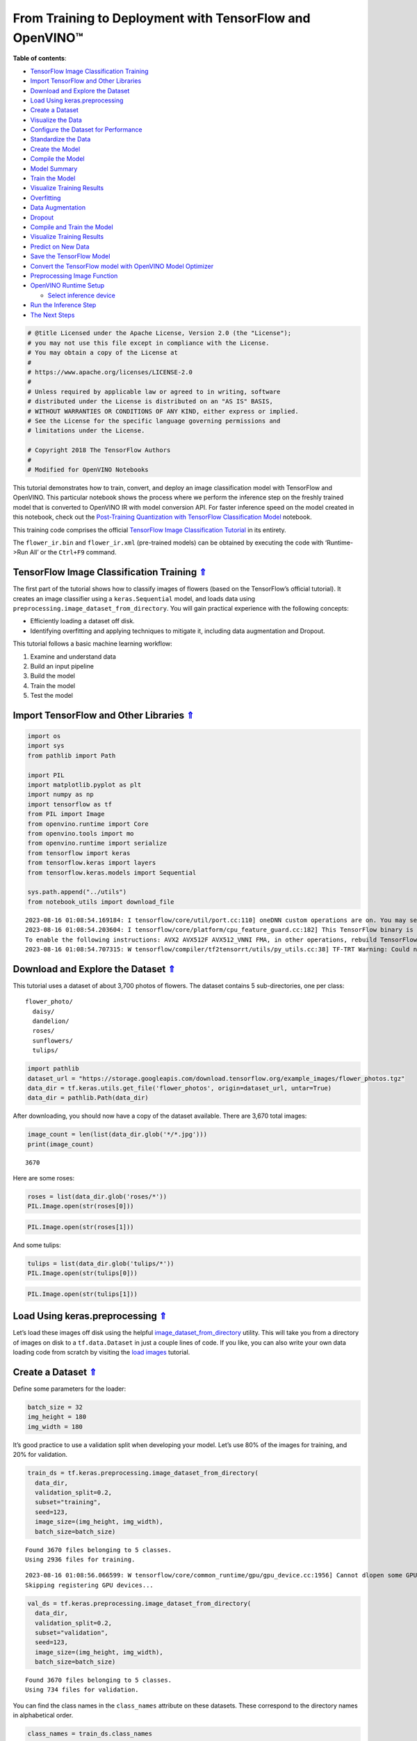 From Training to Deployment with TensorFlow and OpenVINO™
=========================================================

.. _top:

**Table of contents**:

- `TensorFlow Image Classification Training <#tensorflow-image-classification-training>`__
- `Import TensorFlow and Other Libraries <#import-tensorflow-and-other-libraries>`__
- `Download and Explore the Dataset <#download-and-explore-the-dataset>`__
- `Load Using keras.preprocessing <#load-using-keras.preprocessing>`__
- `Create a Dataset <#create-a-dataset>`__
- `Visualize the Data <#visualize-the-data>`__
- `Configure the Dataset for Performance <#configure-the-dataset-for-performance>`__
- `Standardize the Data <#standardize-the-data>`__
- `Create the Model <#create-the-model>`__
- `Compile the Model <#compile-the-model>`__
- `Model Summary <#model-summary>`__
- `Train the Model <#train-the-model>`__
- `Visualize Training Results <#visualize-training-results>`__
- `Overfitting <#overfitting>`__
- `Data Augmentation <#data-augmentation>`__
- `Dropout <#dropout>`__
- `Compile and Train the Model <#compile-and-train-the-model>`__
- `Visualize Training Results <#visualize-training-results>`__
- `Predict on New Data <#predict-on-new-data>`__
- `Save the TensorFlow Model <#save-the-tensorflow-model>`__
- `Convert the TensorFlow model with OpenVINO Model Optimizer <#convert-the-tensorflow-model-with-openvino-model-optimizer>`__
- `Preprocessing Image Function <#preprocessing-image-function>`__
- `OpenVINO Runtime Setup <#openvino-runtime-setup>`__

  - `Select inference device <#select-inference-device>`__

- `Run the Inference Step <#run-the-inference-step>`__
- `The Next Steps <#the-next-steps>`__

.. code:: ipython3

    # @title Licensed under the Apache License, Version 2.0 (the "License");
    # you may not use this file except in compliance with the License.
    # You may obtain a copy of the License at
    #
    # https://www.apache.org/licenses/LICENSE-2.0
    #
    # Unless required by applicable law or agreed to in writing, software
    # distributed under the License is distributed on an "AS IS" BASIS,
    # WITHOUT WARRANTIES OR CONDITIONS OF ANY KIND, either express or implied.
    # See the License for the specific language governing permissions and
    # limitations under the License.
    
    # Copyright 2018 The TensorFlow Authors
    #
    # Modified for OpenVINO Notebooks

This tutorial demonstrates how to train, convert, and deploy an image
classification model with TensorFlow and OpenVINO. This particular
notebook shows the process where we perform the inference step on the
freshly trained model that is converted to OpenVINO IR with model
conversion API. For faster inference speed on the model created in this
notebook, check out the `Post-Training Quantization with TensorFlow
Classification Model <./301-tensorflow-training-openvino-nncf.ipynb>`__
notebook.

This training code comprises the official `TensorFlow Image
Classification
Tutorial <https://www.tensorflow.org/tutorials/images/classification>`__
in its entirety.

The ``flower_ir.bin`` and ``flower_ir.xml`` (pre-trained models) can be
obtained by executing the code with ‘Runtime->Run All’ or the
``Ctrl+F9`` command.

TensorFlow Image Classification Training `⇑ <#top>`__
###############################################################################################################################


The first part of the tutorial shows how to classify images of flowers
(based on the TensorFlow’s official tutorial). It creates an image
classifier using a ``keras.Sequential`` model, and loads data using
``preprocessing.image_dataset_from_directory``. You will gain practical
experience with the following concepts:

-  Efficiently loading a dataset off disk.
-  Identifying overfitting and applying techniques to mitigate it,
   including data augmentation and Dropout.

This tutorial follows a basic machine learning workflow:

1. Examine and understand data
2. Build an input pipeline
3. Build the model
4. Train the model
5. Test the model

Import TensorFlow and Other Libraries `⇑ <#top>`__
###############################################################################################################################


.. code:: ipython3

    import os
    import sys
    from pathlib import Path
    
    import PIL
    import matplotlib.pyplot as plt
    import numpy as np
    import tensorflow as tf
    from PIL import Image
    from openvino.runtime import Core
    from openvino.tools import mo
    from openvino.runtime import serialize
    from tensorflow import keras
    from tensorflow.keras import layers
    from tensorflow.keras.models import Sequential
    
    sys.path.append("../utils")
    from notebook_utils import download_file


.. parsed-literal::

    2023-08-16 01:08:54.169184: I tensorflow/core/util/port.cc:110] oneDNN custom operations are on. You may see slightly different numerical results due to floating-point round-off errors from different computation orders. To turn them off, set the environment variable `TF_ENABLE_ONEDNN_OPTS=0`.
    2023-08-16 01:08:54.203604: I tensorflow/core/platform/cpu_feature_guard.cc:182] This TensorFlow binary is optimized to use available CPU instructions in performance-critical operations.
    To enable the following instructions: AVX2 AVX512F AVX512_VNNI FMA, in other operations, rebuild TensorFlow with the appropriate compiler flags.
    2023-08-16 01:08:54.707315: W tensorflow/compiler/tf2tensorrt/utils/py_utils.cc:38] TF-TRT Warning: Could not find TensorRT


Download and Explore the Dataset `⇑ <#top>`__
###############################################################################################################################


This tutorial uses a dataset of about 3,700 photos of flowers. The
dataset contains 5 sub-directories, one per class:

::

   flower_photo/
     daisy/
     dandelion/
     roses/
     sunflowers/
     tulips/

.. code:: ipython3

    import pathlib
    dataset_url = "https://storage.googleapis.com/download.tensorflow.org/example_images/flower_photos.tgz"
    data_dir = tf.keras.utils.get_file('flower_photos', origin=dataset_url, untar=True)
    data_dir = pathlib.Path(data_dir)

After downloading, you should now have a copy of the dataset available.
There are 3,670 total images:

.. code:: ipython3

    image_count = len(list(data_dir.glob('*/*.jpg')))
    print(image_count)


.. parsed-literal::

    3670


Here are some roses:

.. code:: ipython3

    roses = list(data_dir.glob('roses/*'))
    PIL.Image.open(str(roses[0]))




.. image:: 301-tensorflow-training-openvino-with-output_files/301-tensorflow-training-openvino-with-output_13_0.png



.. code:: ipython3

    PIL.Image.open(str(roses[1]))




.. image:: 301-tensorflow-training-openvino-with-output_files/301-tensorflow-training-openvino-with-output_14_0.png



And some tulips:

.. code:: ipython3

    tulips = list(data_dir.glob('tulips/*'))
    PIL.Image.open(str(tulips[0]))




.. image:: 301-tensorflow-training-openvino-with-output_files/301-tensorflow-training-openvino-with-output_16_0.png



.. code:: ipython3

    PIL.Image.open(str(tulips[1]))




.. image:: 301-tensorflow-training-openvino-with-output_files/301-tensorflow-training-openvino-with-output_17_0.png



Load Using keras.preprocessing `⇑ <#top>`__
###############################################################################################################################


Let’s load these images off disk using the helpful
`image_dataset_from_directory <https://www.tensorflow.org/api_docs/python/tf/keras/preprocessing/image_dataset_from_directory>`__
utility. This will take you from a directory of images on disk to a
``tf.data.Dataset`` in just a couple lines of code. If you like, you can
also write your own data loading code from scratch by visiting the `load
images <https://www.tensorflow.org/tutorials/load_data/images>`__
tutorial.

Create a Dataset `⇑ <#top>`__
###############################################################################################################################


Define some parameters for the loader:

.. code:: ipython3

    batch_size = 32
    img_height = 180
    img_width = 180

It’s good practice to use a validation split when developing your model.
Let’s use 80% of the images for training, and 20% for validation.

.. code:: ipython3

    train_ds = tf.keras.preprocessing.image_dataset_from_directory(
      data_dir,
      validation_split=0.2,
      subset="training",
      seed=123,
      image_size=(img_height, img_width),
      batch_size=batch_size)


.. parsed-literal::

    Found 3670 files belonging to 5 classes.
    Using 2936 files for training.


.. parsed-literal::

    2023-08-16 01:08:56.066599: W tensorflow/core/common_runtime/gpu/gpu_device.cc:1956] Cannot dlopen some GPU libraries. Please make sure the missing libraries mentioned above are installed properly if you would like to use GPU. Follow the guide at https://www.tensorflow.org/install/gpu for how to download and setup the required libraries for your platform.
    Skipping registering GPU devices...


.. code:: ipython3

    val_ds = tf.keras.preprocessing.image_dataset_from_directory(
      data_dir,
      validation_split=0.2,
      subset="validation",
      seed=123,
      image_size=(img_height, img_width),
      batch_size=batch_size)


.. parsed-literal::

    Found 3670 files belonging to 5 classes.
    Using 734 files for validation.


You can find the class names in the ``class_names`` attribute on these
datasets. These correspond to the directory names in alphabetical order.

.. code:: ipython3

    class_names = train_ds.class_names
    print(class_names)


.. parsed-literal::

    ['daisy', 'dandelion', 'roses', 'sunflowers', 'tulips']


Visualize the Data `⇑ <#top>`__
###############################################################################################################################


Here are the first 9 images from the training dataset.

.. code:: ipython3

    plt.figure(figsize=(10, 10))
    for images, labels in train_ds.take(1):
        for i in range(9):
            ax = plt.subplot(3, 3, i + 1)
            plt.imshow(images[i].numpy().astype("uint8"))
            plt.title(class_names[labels[i]])
            plt.axis("off")


.. parsed-literal::

    2023-08-16 01:08:56.428488: I tensorflow/core/common_runtime/executor.cc:1197] [/device:CPU:0] (DEBUG INFO) Executor start aborting (this does not indicate an error and you can ignore this message): INVALID_ARGUMENT: You must feed a value for placeholder tensor 'Placeholder/_4' with dtype int32 and shape [2936]
    	 [[{{node Placeholder/_4}}]]
    2023-08-16 01:08:56.429092: I tensorflow/core/common_runtime/executor.cc:1197] [/device:CPU:0] (DEBUG INFO) Executor start aborting (this does not indicate an error and you can ignore this message): INVALID_ARGUMENT: You must feed a value for placeholder tensor 'Placeholder/_4' with dtype int32 and shape [2936]
    	 [[{{node Placeholder/_4}}]]



.. image:: 301-tensorflow-training-openvino-with-output_files/301-tensorflow-training-openvino-with-output_28_1.png


You will train a model using these datasets by passing them to
``model.fit`` in a moment. If you like, you can also manually iterate
over the dataset and retrieve batches of images:

.. code:: ipython3

    for image_batch, labels_batch in train_ds:
        print(image_batch.shape)
        print(labels_batch.shape)
        break


.. parsed-literal::

    (32, 180, 180, 3)
    (32,)


.. parsed-literal::

    2023-08-16 01:08:56.917347: I tensorflow/core/common_runtime/executor.cc:1197] [/device:CPU:0] (DEBUG INFO) Executor start aborting (this does not indicate an error and you can ignore this message): INVALID_ARGUMENT: You must feed a value for placeholder tensor 'Placeholder/_4' with dtype int32 and shape [2936]
    	 [[{{node Placeholder/_4}}]]
    2023-08-16 01:08:56.917776: I tensorflow/core/common_runtime/executor.cc:1197] [/device:CPU:0] (DEBUG INFO) Executor start aborting (this does not indicate an error and you can ignore this message): INVALID_ARGUMENT: You must feed a value for placeholder tensor 'Placeholder/_0' with dtype string and shape [2936]
    	 [[{{node Placeholder/_0}}]]


The ``image_batch`` is a tensor of the shape ``(32, 180, 180, 3)``. This
is a batch of 32 images of shape ``180x180x3`` (the last dimension
refers to color channels RGB). The ``label_batch`` is a tensor of the
shape ``(32,)``, these are corresponding labels to the 32 images.

You can call ``.numpy()`` on the ``image_batch`` and ``labels_batch``
tensors to convert them to a ``numpy.ndarray``.

Configure the Dataset for Performance `⇑ <#top>`__
###############################################################################################################################


Let’s make sure to use buffered prefetching so you can yield data from
disk without having I/O become blocking. These are two important methods
you should use when loading data.

``Dataset.cache()`` keeps the images in memory after they’re loaded off
disk during the first epoch. This will ensure the dataset does not
become a bottleneck while training your model. If your dataset is too
large to fit into memory, you can also use this method to create a
performant on-disk cache.

``Dataset.prefetch()`` overlaps data preprocessing and model execution
while training.

Interested readers can learn more about both methods, as well as how to
cache data to disk in the `data performance
guide <https://www.tensorflow.org/guide/data_performance#prefetching>`__.

.. code:: ipython3

    AUTOTUNE = tf.data.AUTOTUNE
    train_ds = train_ds.cache().shuffle(1000).prefetch(buffer_size=AUTOTUNE)
    val_ds = val_ds.cache().prefetch(buffer_size=AUTOTUNE)

Standardize the Data `⇑ <#top>`__
###############################################################################################################################


The RGB channel values are in the ``[0, 255]`` range. This is not ideal
for a neural network; in general you should seek to make your input
values small. Here, you will standardize values to be in the ``[0, 1]``
range by using a Rescaling layer.

.. code:: ipython3

    normalization_layer = layers.Rescaling(1./255)

Note: The Keras Preprocessing utilities and layers introduced in this
section are currently experimental and may change.

There are two ways to use this layer. You can apply it to the dataset by
calling map:

.. code:: ipython3

    normalized_ds = train_ds.map(lambda x, y: (normalization_layer(x), y))
    image_batch, labels_batch = next(iter(normalized_ds))
    first_image = image_batch[0]
    # Notice the pixels values are now in `[0,1]`.
    print(np.min(first_image), np.max(first_image)) 


.. parsed-literal::

    2023-08-16 01:08:57.116807: I tensorflow/core/common_runtime/executor.cc:1197] [/device:CPU:0] (DEBUG INFO) Executor start aborting (this does not indicate an error and you can ignore this message): INVALID_ARGUMENT: You must feed a value for placeholder tensor 'Placeholder/_0' with dtype string and shape [2936]
    	 [[{{node Placeholder/_0}}]]
    2023-08-16 01:08:57.117197: I tensorflow/core/common_runtime/executor.cc:1197] [/device:CPU:0] (DEBUG INFO) Executor start aborting (this does not indicate an error and you can ignore this message): INVALID_ARGUMENT: You must feed a value for placeholder tensor 'Placeholder/_0' with dtype string and shape [2936]
    	 [[{{node Placeholder/_0}}]]


.. parsed-literal::

    0.0 0.9891067


Or, you can include the layer inside your model definition, which can
simplify deployment. Let’s use the second approach here.

Note: you previously resized images using the ``image_size`` argument of
``image_dataset_from_directory``. If you want to include the resizing
logic in your model as well, you can use the
`Resizing <https://www.tensorflow.org/api_docs/python/tf/keras/layers/experimental/preprocessing/Resizing>`__
layer.

Create the Model `⇑ <#top>`__
###############################################################################################################################


The model consists of three convolution blocks with a max pool layer in
each of them. There’s a fully connected layer with 128 units on top of
it that is activated by a ``relu`` activation function. This model has
not been tuned for high accuracy, the goal of this tutorial is to show a
standard approach.

.. code:: ipython3

    num_classes = 5
    
    model = Sequential([
      layers.experimental.preprocessing.Rescaling(1./255, input_shape=(img_height, img_width, 3)),
      layers.Conv2D(16, 3, padding='same', activation='relu'),
      layers.MaxPooling2D(),
      layers.Conv2D(32, 3, padding='same', activation='relu'),
      layers.MaxPooling2D(),
      layers.Conv2D(64, 3, padding='same', activation='relu'),
      layers.MaxPooling2D(),
      layers.Flatten(),
      layers.Dense(128, activation='relu'),
      layers.Dense(num_classes)
    ])

Compile the Model `⇑ <#top>`__
###############################################################################################################################


For this tutorial, choose the ``optimizers.Adam`` optimizer and
``losses.SparseCategoricalCrossentropy`` loss function. To view training
and validation accuracy for each training epoch, pass the ``metrics``
argument.

.. code:: ipython3

    model.compile(optimizer='adam',
                  loss=tf.keras.losses.SparseCategoricalCrossentropy(from_logits=True),
                  metrics=['accuracy'])

Model Summary `⇑ <#top>`__
###############################################################################################################################


View all the layers of the network using the model’s ``summary`` method.

   **NOTE:** This section is commented out for performance reasons.
   Please feel free to uncomment these to compare the results.

.. code:: ipython3

    # model.summary()

Train the Model `⇑ <#top>`__
###############################################################################################################################


.. code:: ipython3

    # epochs=10
    # history = model.fit(
    #   train_ds,
    #   validation_data=val_ds,
    #   epochs=epochs
    # )

Visualize Training Results `⇑ <#top>`__
###############################################################################################################################


Create plots of loss and accuracy on the training and validation sets.

.. code:: ipython3

    # acc = history.history['accuracy']
    # val_acc = history.history['val_accuracy']
    
    # loss = history.history['loss']
    # val_loss = history.history['val_loss']
    
    # epochs_range = range(epochs)
    
    # plt.figure(figsize=(8, 8))
    # plt.subplot(1, 2, 1)
    # plt.plot(epochs_range, acc, label='Training Accuracy')
    # plt.plot(epochs_range, val_acc, label='Validation Accuracy')
    # plt.legend(loc='lower right')
    # plt.title('Training and Validation Accuracy')
    
    # plt.subplot(1, 2, 2)
    # plt.plot(epochs_range, loss, label='Training Loss')
    # plt.plot(epochs_range, val_loss, label='Validation Loss')
    # plt.legend(loc='upper right')
    # plt.title('Training and Validation Loss')
    # plt.show()

As you can see from the plots, training accuracy and validation accuracy
are off by large margin and the model has achieved only around 60%
accuracy on the validation set.

Let’s look at what went wrong and try to increase the overall
performance of the model.

Overfitting `⇑ <#top>`__
###############################################################################################################################


In the plots above, the training accuracy is increasing linearly over
time, whereas validation accuracy stalls around 60% in the training
process. Also, the difference in accuracy between training and
validation accuracy is noticeable — a sign of
`overfitting <https://www.tensorflow.org/tutorials/keras/overfit_and_underfit>`__.

When there are a small number of training examples, the model sometimes
learns from noises or unwanted details from training examples—to an
extent that it negatively impacts the performance of the model on new
examples. This phenomenon is known as overfitting. It means that the
model will have a difficult time generalizing on a new dataset.

There are multiple ways to fight overfitting in the training process. In
this tutorial, you’ll use *data augmentation* and add *Dropout* to your
model.

Data Augmentation `⇑ <#top>`__
###############################################################################################################################


Overfitting generally occurs when there are a small number of training
examples. `Data
augmentation <https://www.tensorflow.org/tutorials/images/data_augmentation>`__
takes the approach of generating additional training data from your
existing examples by augmenting them using random transformations that
yield believable-looking images. This helps expose the model to more
aspects of the data and generalize better.

You will implement data augmentation using the layers from
``tf.keras.layers.experimental.preprocessing``. These can be included
inside your model like other layers, and run on the GPU.

.. code:: ipython3

    data_augmentation = keras.Sequential(
      [
        layers.RandomFlip("horizontal",
                          input_shape=(img_height,
                                       img_width,
                                       3)),
        layers.RandomRotation(0.1),
        layers.RandomZoom(0.1),
      ]
    )

Let’s visualize what a few augmented examples look like by applying data
augmentation to the same image several times:

.. code:: ipython3

    plt.figure(figsize=(10, 10))
    for images, _ in train_ds.take(1):
        for i in range(9):
            augmented_images = data_augmentation(images)
            ax = plt.subplot(3, 3, i + 1)
            plt.imshow(augmented_images[0].numpy().astype("uint8"))
            plt.axis("off")


.. parsed-literal::

    2023-08-16 01:08:57.956457: I tensorflow/core/common_runtime/executor.cc:1197] [/device:CPU:0] (DEBUG INFO) Executor start aborting (this does not indicate an error and you can ignore this message): INVALID_ARGUMENT: You must feed a value for placeholder tensor 'Placeholder/_4' with dtype int32 and shape [2936]
    	 [[{{node Placeholder/_4}}]]
    2023-08-16 01:08:57.956841: I tensorflow/core/common_runtime/executor.cc:1197] [/device:CPU:0] (DEBUG INFO) Executor start aborting (this does not indicate an error and you can ignore this message): INVALID_ARGUMENT: You must feed a value for placeholder tensor 'Placeholder/_4' with dtype int32 and shape [2936]
    	 [[{{node Placeholder/_4}}]]



.. image:: 301-tensorflow-training-openvino-with-output_files/301-tensorflow-training-openvino-with-output_56_1.png


You will use data augmentation to train a model in a moment.

Dropout `⇑ <#top>`__
###############################################################################################################################


Another technique to reduce overfitting is to introduce
`Dropout <https://developers.google.com/machine-learning/glossary#dropout_regularization>`__
to the network, a form of *regularization*.

When you apply Dropout to a layer it randomly drops out (by setting the
activation to zero) a number of output units from the layer during the
training process. Dropout takes a fractional number as its input value,
in the form such as 0.1, 0.2, 0.4, etc. This means dropping out 10%, 20%
or 40% of the output units randomly from the applied layer.

Let’s create a new neural network using ``layers.Dropout``, then train
it using augmented images.

.. code:: ipython3

    model = Sequential([
        data_augmentation,
        layers.Rescaling(1./255),
        layers.Conv2D(16, 3, padding='same', activation='relu'),
        layers.MaxPooling2D(),
        layers.Conv2D(32, 3, padding='same', activation='relu'),
        layers.MaxPooling2D(),
        layers.Conv2D(64, 3, padding='same', activation='relu'),
        layers.MaxPooling2D(),
        layers.Dropout(0.2),
        layers.Flatten(),
        layers.Dense(128, activation='relu'),
        layers.Dense(num_classes, name="outputs")
    ])

Compile and Train the Model `⇑ <#top>`__
###############################################################################################################################


.. code:: ipython3

    model.compile(optimizer='adam',
                  loss=tf.keras.losses.SparseCategoricalCrossentropy(from_logits=True),
                  metrics=['accuracy'])

.. code:: ipython3

    model.summary()


.. parsed-literal::

    Model: "sequential_2"
    _________________________________________________________________
     Layer (type)                Output Shape              Param #   
    =================================================================
     sequential_1 (Sequential)   (None, 180, 180, 3)       0         
                                                                     
     rescaling_2 (Rescaling)     (None, 180, 180, 3)       0         
                                                                     
     conv2d_3 (Conv2D)           (None, 180, 180, 16)      448       
                                                                     
     max_pooling2d_3 (MaxPooling  (None, 90, 90, 16)       0         
     2D)                                                             
                                                                     
     conv2d_4 (Conv2D)           (None, 90, 90, 32)        4640      
                                                                     
     max_pooling2d_4 (MaxPooling  (None, 45, 45, 32)       0         
     2D)                                                             
                                                                     
     conv2d_5 (Conv2D)           (None, 45, 45, 64)        18496     
                                                                     
     max_pooling2d_5 (MaxPooling  (None, 22, 22, 64)       0         
     2D)                                                             
                                                                     
     dropout (Dropout)           (None, 22, 22, 64)        0         
                                                                     
     flatten_1 (Flatten)         (None, 30976)             0         
                                                                     
     dense_2 (Dense)             (None, 128)               3965056   
                                                                     
     outputs (Dense)             (None, 5)                 645       
                                                                     
    =================================================================
    Total params: 3,989,285
    Trainable params: 3,989,285
    Non-trainable params: 0
    _________________________________________________________________


.. code:: ipython3

    epochs = 15
    history = model.fit(
        train_ds,
        validation_data=val_ds,
        epochs=epochs
    )


.. parsed-literal::

    Epoch 1/15


.. parsed-literal::

    2023-08-16 01:08:58.847518: I tensorflow/core/common_runtime/executor.cc:1197] [/device:CPU:0] (DEBUG INFO) Executor start aborting (this does not indicate an error and you can ignore this message): INVALID_ARGUMENT: You must feed a value for placeholder tensor 'Placeholder/_0' with dtype string and shape [2936]
    	 [[{{node Placeholder/_0}}]]
    2023-08-16 01:08:58.847798: I tensorflow/core/common_runtime/executor.cc:1197] [/device:CPU:0] (DEBUG INFO) Executor start aborting (this does not indicate an error and you can ignore this message): INVALID_ARGUMENT: You must feed a value for placeholder tensor 'Placeholder/_4' with dtype int32 and shape [2936]
    	 [[{{node Placeholder/_4}}]]


.. parsed-literal::

    92/92 [==============================] - ETA: 0s - loss: 1.3880 - accuracy: 0.4196

.. parsed-literal::

    2023-08-16 01:09:05.080237: I tensorflow/core/common_runtime/executor.cc:1197] [/device:CPU:0] (DEBUG INFO) Executor start aborting (this does not indicate an error and you can ignore this message): INVALID_ARGUMENT: You must feed a value for placeholder tensor 'Placeholder/_0' with dtype string and shape [734]
    	 [[{{node Placeholder/_0}}]]
    2023-08-16 01:09:05.080525: I tensorflow/core/common_runtime/executor.cc:1197] [/device:CPU:0] (DEBUG INFO) Executor start aborting (this does not indicate an error and you can ignore this message): INVALID_ARGUMENT: You must feed a value for placeholder tensor 'Placeholder/_4' with dtype int32 and shape [734]
    	 [[{{node Placeholder/_4}}]]


.. parsed-literal::

    92/92 [==============================] - 7s 65ms/step - loss: 1.3880 - accuracy: 0.4196 - val_loss: 1.1062 - val_accuracy: 0.5313
    Epoch 2/15
    92/92 [==============================] - 6s 63ms/step - loss: 1.0828 - accuracy: 0.5746 - val_loss: 0.9974 - val_accuracy: 0.5981
    Epoch 3/15
    92/92 [==============================] - 6s 63ms/step - loss: 0.9947 - accuracy: 0.6015 - val_loss: 0.9455 - val_accuracy: 0.6267
    Epoch 4/15
    92/92 [==============================] - 6s 63ms/step - loss: 0.9154 - accuracy: 0.6482 - val_loss: 0.8459 - val_accuracy: 0.6771
    Epoch 5/15
    92/92 [==============================] - 6s 63ms/step - loss: 0.8525 - accuracy: 0.6812 - val_loss: 0.8378 - val_accuracy: 0.6717
    Epoch 6/15
    92/92 [==============================] - 6s 63ms/step - loss: 0.8104 - accuracy: 0.6948 - val_loss: 0.8545 - val_accuracy: 0.6567
    Epoch 7/15
    92/92 [==============================] - 6s 63ms/step - loss: 0.7598 - accuracy: 0.6999 - val_loss: 0.8096 - val_accuracy: 0.6921
    Epoch 8/15
    92/92 [==============================] - 6s 64ms/step - loss: 0.7397 - accuracy: 0.7166 - val_loss: 0.8358 - val_accuracy: 0.6812
    Epoch 9/15
    92/92 [==============================] - 6s 64ms/step - loss: 0.7121 - accuracy: 0.7333 - val_loss: 0.7644 - val_accuracy: 0.6880
    Epoch 10/15
    92/92 [==============================] - 6s 63ms/step - loss: 0.6739 - accuracy: 0.7449 - val_loss: 0.7528 - val_accuracy: 0.7084
    Epoch 11/15
    92/92 [==============================] - 6s 63ms/step - loss: 0.6442 - accuracy: 0.7568 - val_loss: 0.7190 - val_accuracy: 0.7207
    Epoch 12/15
    92/92 [==============================] - 6s 64ms/step - loss: 0.6113 - accuracy: 0.7715 - val_loss: 0.7588 - val_accuracy: 0.7057
    Epoch 13/15
    92/92 [==============================] - 6s 63ms/step - loss: 0.5751 - accuracy: 0.7800 - val_loss: 0.7641 - val_accuracy: 0.7112
    Epoch 14/15
    92/92 [==============================] - 6s 64ms/step - loss: 0.5595 - accuracy: 0.7847 - val_loss: 0.6969 - val_accuracy: 0.7357
    Epoch 15/15
    92/92 [==============================] - 6s 63ms/step - loss: 0.5338 - accuracy: 0.8001 - val_loss: 0.7533 - val_accuracy: 0.7193


Visualize Training Results `⇑ <#top>`__
###############################################################################################################################


After applying data augmentation and Dropout, there is less overfitting
than before, and training and validation accuracy are closer aligned.

.. code:: ipython3

    acc = history.history['accuracy']
    val_acc = history.history['val_accuracy']
    
    loss = history.history['loss']
    val_loss = history.history['val_loss']
    
    epochs_range = range(epochs)
    
    plt.figure(figsize=(8, 8))
    plt.subplot(1, 2, 1)
    plt.plot(epochs_range, acc, label='Training Accuracy')
    plt.plot(epochs_range, val_acc, label='Validation Accuracy')
    plt.legend(loc='lower right')
    plt.title('Training and Validation Accuracy')
    
    plt.subplot(1, 2, 2)
    plt.plot(epochs_range, loss, label='Training Loss')
    plt.plot(epochs_range, val_loss, label='Validation Loss')
    plt.legend(loc='upper right')
    plt.title('Training and Validation Loss')
    plt.show()



.. image:: 301-tensorflow-training-openvino-with-output_files/301-tensorflow-training-openvino-with-output_65_0.png


Predict on New Data `⇑ <#top>`__
###############################################################################################################################


Finally, let us use the model to classify an image that was not included
in the training or validation sets.

   **Note**: Data augmentation and Dropout layers are inactive at
   inference time.

.. code:: ipython3

    sunflower_url = "https://storage.googleapis.com/download.tensorflow.org/example_images/592px-Red_sunflower.jpg"
    sunflower_path = tf.keras.utils.get_file('Red_sunflower', origin=sunflower_url)
    
    img = keras.preprocessing.image.load_img(
        sunflower_path, target_size=(img_height, img_width)
    )
    img_array = keras.preprocessing.image.img_to_array(img)
    img_array = tf.expand_dims(img_array, 0)  # Create a batch
    
    predictions = model.predict(img_array)
    score = tf.nn.softmax(predictions[0])
    
    print(
        "This image most likely belongs to {} with a {:.2f} percent confidence."
        .format(class_names[np.argmax(score)], 100 * np.max(score))
    )


.. parsed-literal::

    1/1 [==============================] - 0s 71ms/step
    This image most likely belongs to sunflowers with a 88.60 percent confidence.


Save the TensorFlow Model `⇑ <#top>`__
###############################################################################################################################


.. code:: ipython3

    #save the trained model - a new folder flower will be created
    #and the file "saved_model.pb" is the pre-trained model
    model_dir = "model"
    saved_model_dir = f"{model_dir}/flower/saved_model"
    model.save(saved_model_dir)


.. parsed-literal::

    2023-08-16 01:10:28.122100: I tensorflow/core/common_runtime/executor.cc:1197] [/device:CPU:0] (DEBUG INFO) Executor start aborting (this does not indicate an error and you can ignore this message): INVALID_ARGUMENT: You must feed a value for placeholder tensor 'random_flip_input' with dtype float and shape [?,180,180,3]
    	 [[{{node random_flip_input}}]]
    2023-08-16 01:10:28.230661: I tensorflow/core/common_runtime/executor.cc:1197] [/device:CPU:0] (DEBUG INFO) Executor start aborting (this does not indicate an error and you can ignore this message): INVALID_ARGUMENT: You must feed a value for placeholder tensor 'inputs' with dtype float and shape [?,180,180,3]
    	 [[{{node inputs}}]]
    2023-08-16 01:10:28.240529: I tensorflow/core/common_runtime/executor.cc:1197] [/device:CPU:0] (DEBUG INFO) Executor start aborting (this does not indicate an error and you can ignore this message): INVALID_ARGUMENT: You must feed a value for placeholder tensor 'random_flip_input' with dtype float and shape [?,180,180,3]
    	 [[{{node random_flip_input}}]]
    2023-08-16 01:10:28.251530: I tensorflow/core/common_runtime/executor.cc:1197] [/device:CPU:0] (DEBUG INFO) Executor start aborting (this does not indicate an error and you can ignore this message): INVALID_ARGUMENT: You must feed a value for placeholder tensor 'inputs' with dtype float and shape [?,180,180,3]
    	 [[{{node inputs}}]]
    2023-08-16 01:10:28.258320: I tensorflow/core/common_runtime/executor.cc:1197] [/device:CPU:0] (DEBUG INFO) Executor start aborting (this does not indicate an error and you can ignore this message): INVALID_ARGUMENT: You must feed a value for placeholder tensor 'inputs' with dtype float and shape [?,180,180,3]
    	 [[{{node inputs}}]]
    2023-08-16 01:10:28.265208: I tensorflow/core/common_runtime/executor.cc:1197] [/device:CPU:0] (DEBUG INFO) Executor start aborting (this does not indicate an error and you can ignore this message): INVALID_ARGUMENT: You must feed a value for placeholder tensor 'inputs' with dtype float and shape [?,180,180,3]
    	 [[{{node inputs}}]]
    2023-08-16 01:10:28.275900: I tensorflow/core/common_runtime/executor.cc:1197] [/device:CPU:0] (DEBUG INFO) Executor start aborting (this does not indicate an error and you can ignore this message): INVALID_ARGUMENT: You must feed a value for placeholder tensor 'inputs' with dtype float and shape [?,180,180,3]
    	 [[{{node inputs}}]]
    2023-08-16 01:10:28.314815: I tensorflow/core/common_runtime/executor.cc:1197] [/device:CPU:0] (DEBUG INFO) Executor start aborting (this does not indicate an error and you can ignore this message): INVALID_ARGUMENT: You must feed a value for placeholder tensor 'sequential_1_input' with dtype float and shape [?,180,180,3]
    	 [[{{node sequential_1_input}}]]
    2023-08-16 01:10:28.381415: I tensorflow/core/common_runtime/executor.cc:1197] [/device:CPU:0] (DEBUG INFO) Executor start aborting (this does not indicate an error and you can ignore this message): INVALID_ARGUMENT: You must feed a value for placeholder tensor 'inputs' with dtype float and shape [?,180,180,3]
    	 [[{{node inputs}}]]
    2023-08-16 01:10:28.401720: I tensorflow/core/common_runtime/executor.cc:1197] [/device:CPU:0] (DEBUG INFO) Executor start aborting (this does not indicate an error and you can ignore this message): INVALID_ARGUMENT: You must feed a value for placeholder tensor 'sequential_1_input' with dtype float and shape [?,180,180,3]
    	 [[{{node sequential_1_input}}]]
    2023-08-16 01:10:28.440601: I tensorflow/core/common_runtime/executor.cc:1197] [/device:CPU:0] (DEBUG INFO) Executor start aborting (this does not indicate an error and you can ignore this message): INVALID_ARGUMENT: You must feed a value for placeholder tensor 'inputs' with dtype float and shape [?,22,22,64]
    	 [[{{node inputs}}]]
    2023-08-16 01:10:28.464020: I tensorflow/core/common_runtime/executor.cc:1197] [/device:CPU:0] (DEBUG INFO) Executor start aborting (this does not indicate an error and you can ignore this message): INVALID_ARGUMENT: You must feed a value for placeholder tensor 'inputs' with dtype float and shape [?,180,180,3]
    	 [[{{node inputs}}]]
    2023-08-16 01:10:28.537546: I tensorflow/core/common_runtime/executor.cc:1197] [/device:CPU:0] (DEBUG INFO) Executor start aborting (this does not indicate an error and you can ignore this message): INVALID_ARGUMENT: You must feed a value for placeholder tensor 'inputs' with dtype float and shape [?,180,180,3]
    	 [[{{node inputs}}]]
    2023-08-16 01:10:28.678691: I tensorflow/core/common_runtime/executor.cc:1197] [/device:CPU:0] (DEBUG INFO) Executor start aborting (this does not indicate an error and you can ignore this message): INVALID_ARGUMENT: You must feed a value for placeholder tensor 'inputs' with dtype float and shape [?,180,180,3]
    	 [[{{node inputs}}]]
    2023-08-16 01:10:28.815557: I tensorflow/core/common_runtime/executor.cc:1197] [/device:CPU:0] (DEBUG INFO) Executor start aborting (this does not indicate an error and you can ignore this message): INVALID_ARGUMENT: You must feed a value for placeholder tensor 'inputs' with dtype float and shape [?,22,22,64]
    	 [[{{node inputs}}]]
    2023-08-16 01:10:28.849161: I tensorflow/core/common_runtime/executor.cc:1197] [/device:CPU:0] (DEBUG INFO) Executor start aborting (this does not indicate an error and you can ignore this message): INVALID_ARGUMENT: You must feed a value for placeholder tensor 'inputs' with dtype float and shape [?,180,180,3]
    	 [[{{node inputs}}]]
    2023-08-16 01:10:28.877177: I tensorflow/core/common_runtime/executor.cc:1197] [/device:CPU:0] (DEBUG INFO) Executor start aborting (this does not indicate an error and you can ignore this message): INVALID_ARGUMENT: You must feed a value for placeholder tensor 'inputs' with dtype float and shape [?,180,180,3]
    	 [[{{node inputs}}]]
    2023-08-16 01:10:28.923274: I tensorflow/core/common_runtime/executor.cc:1197] [/device:CPU:0] (DEBUG INFO) Executor start aborting (this does not indicate an error and you can ignore this message): INVALID_ARGUMENT: You must feed a value for placeholder tensor 'inputs' with dtype float and shape [?,180,180,3]
    	 [[{{node inputs}}]]
    WARNING:absl:Found untraced functions such as _jit_compiled_convolution_op, _jit_compiled_convolution_op, _jit_compiled_convolution_op, _update_step_xla while saving (showing 4 of 4). These functions will not be directly callable after loading.


.. parsed-literal::

    INFO:tensorflow:Assets written to: model/flower/saved_model/assets


.. parsed-literal::

    INFO:tensorflow:Assets written to: model/flower/saved_model/assets


Convert the TensorFlow model with OpenVINO Model Optimizer `⇑ <#top>`__
###############################################################################################################################

To convert the model to OpenVINO IR with ``FP16`` precision, use model
conversion Python API. For more information, see this
`page <https://docs.openvino.ai/2023.0/openvino_docs_model_processing_introduction.html>`__.

.. code:: ipython3

    # Convert the model to ir model format and save it.
    ir_model_path = Path("model/flower")
    ir_model_path.mkdir(parents=True, exist_ok=True)
    ir_model = mo.convert_model(saved_model_dir=saved_model_dir, input_shape=[1,180,180,3], compress_to_fp16=True)
    serialize(ir_model, str(ir_model_path / "flower_ir.xml"))

Preprocessing Image Function `⇑ <#top>`__
###############################################################################################################################


.. code:: ipython3

    def pre_process_image(imagePath, img_height=180):
        # Model input format
        n, h, w, c = [1, img_height, img_height, 3]
        image = Image.open(imagePath)
        image = image.resize((h, w), resample=Image.BILINEAR)
    
        # Convert to array and change data layout from HWC to CHW
        image = np.array(image)
        input_image = image.reshape((n, h, w, c))
    
        return input_image

OpenVINO Runtime Setup `⇑ <#top>`__
###############################################################################################################################


Select inference device `⇑ <#top>`__
+++++++++++++++++++++++++++++++++++++++++++++++++++++++++++++++++++++++++++++++++++++++++++++++++++++++++++++++++++++++++++++++


select device from dropdown list for running inference using OpenVINO

.. code:: ipython3

    import ipywidgets as widgets
    
    core = Core()
    device = widgets.Dropdown(
        options=core.available_devices + ["AUTO"],
        value='AUTO',
        description='Device:',
        disabled=False,
    )
    
    device




.. parsed-literal::

    Dropdown(description='Device:', index=1, options=('CPU', 'AUTO'), value='AUTO')



.. code:: ipython3

    class_names=["daisy", "dandelion", "roses", "sunflowers", "tulips"]
    
    # Initialize OpenVINO runtime
    core = Core()
    compiled_model = core.compile_model(model=ir_model, device_name=device.value)
    
    del ir_model
    
    input_layer = compiled_model.input(0)
    output_layer = compiled_model.output(0)

Run the Inference Step `⇑ <#top>`__
###############################################################################################################################


.. code:: ipython3

    # Run inference on the input image...
    inp_img_url = "https://upload.wikimedia.org/wikipedia/commons/4/48/A_Close_Up_Photo_of_a_Dandelion.jpg"
    OUTPUT_DIR = "output"
    inp_file_name = f"A_Close_Up_Photo_of_a_Dandelion.jpg"
    file_path = Path(OUTPUT_DIR)/Path(inp_file_name)
    
    os.makedirs(OUTPUT_DIR, exist_ok=True)
    
    # Download the image
    download_file(inp_img_url, inp_file_name, directory=OUTPUT_DIR)
    
    # Pre-process the image and get it ready for inference.
    input_image = pre_process_image(file_path)
    
    print(input_image.shape)
    print(input_layer.shape)
    res = compiled_model([input_image])[output_layer]
    
    score = tf.nn.softmax(res[0])
    
    # Show the results
    image = Image.open(file_path)
    plt.imshow(image)
    print(
        "This image most likely belongs to {} with a {:.2f} percent confidence."
        .format(class_names[np.argmax(score)], 100 * np.max(score))
    )


.. parsed-literal::

    'output/A_Close_Up_Photo_of_a_Dandelion.jpg' already exists.
    (1, 180, 180, 3)
    [1,180,180,3]
    This image most likely belongs to dandelion with a 98.50 percent confidence.



.. image:: 301-tensorflow-training-openvino-with-output_files/301-tensorflow-training-openvino-with-output_78_1.png


The Next Steps `⇑ <#top>`__
###############################################################################################################################


This tutorial showed how to train a TensorFlow model, how to convert
that model to OpenVINO’s IR format, and how to do inference on the
converted model. For faster inference speed, you can quantize the IR
model. To see how to quantize this model with OpenVINO’s `Post-training
Quantization with NNCF
Tool <https://docs.openvino.ai/nightly/basic_quantization_flow.html>`__,
check out the `Post-Training Quantization with TensorFlow Classification
Model <./301-tensorflow-training-openvino-nncf.ipynb>`__ notebook.
